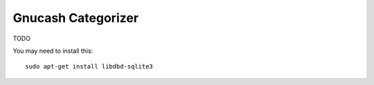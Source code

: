 Gnucash Categorizer
========================

TODO

You may need to install this::

    sudo apt-get install libdbd-sqlite3
